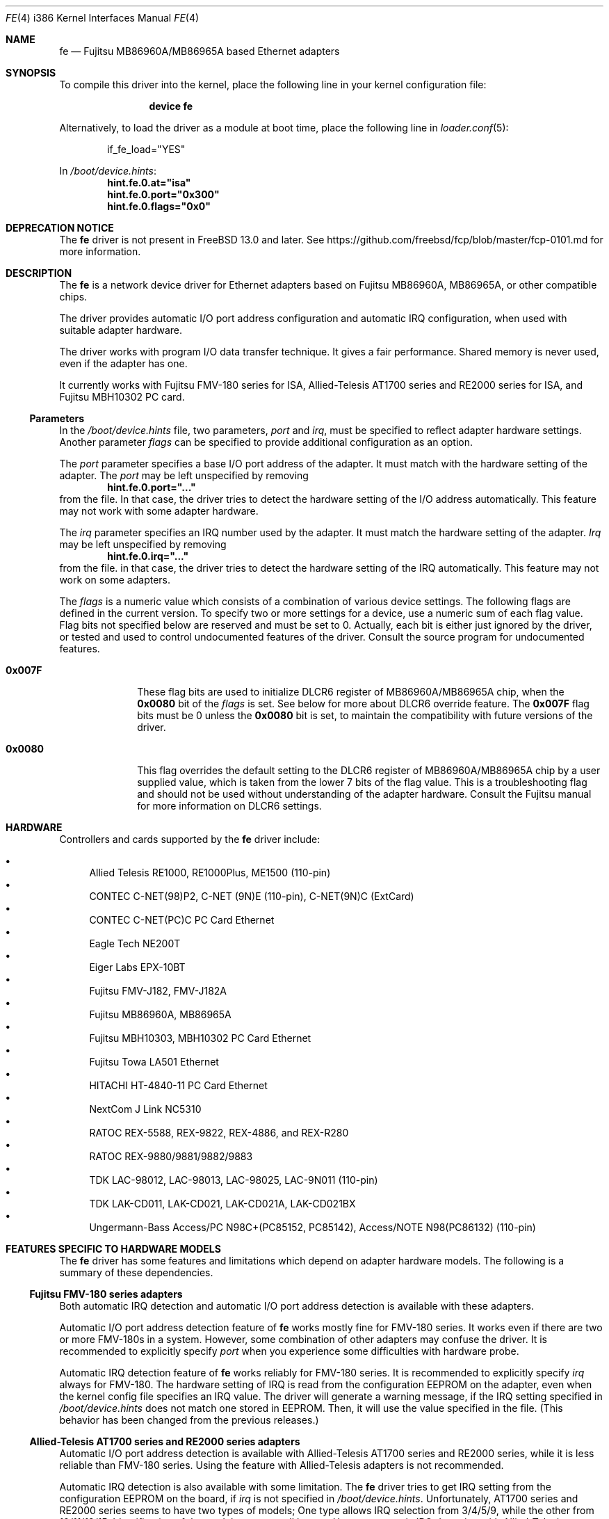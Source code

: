 .\" All Rights Reserved, Copyright (C) Fujitsu Limited 1995
.\"
.\" This document may be used, modified, copied, distributed, and sold, in
.\" both source and printed form provided that the above copyright, these
.\" terms and the following disclaimer are retained.  The name of the author
.\" and/or the contributor may not be used to endorse or promote products
.\" derived from this software without specific prior written permission.
.\"
.\" THIS DOCUMENT IS PROVIDED BY THE AUTHOR AND THE CONTRIBUTOR ``AS IS'' AND
.\" ANY EXPRESS OR IMPLIED WARRANTIES, INCLUDING, BUT NOT LIMITED TO, THE
.\" IMPLIED WARRANTIES OF MERCHANTABILITY AND FITNESS FOR A PARTICULAR PURPOSE
.\" ARE DISCLAIMED.  IN NO EVENT SHALL THE AUTHOR OR THE CONTRIBUTOR BE LIABLE
.\" FOR ANY DIRECT, INDIRECT, INCIDENTAL, SPECIAL, EXEMPLARY, OR CONSEQUENTIAL
.\" DAMAGES (INCLUDING, BUT NOT LIMITED TO, PROCUREMENT OF SUBSTITUTE GOODS
.\" OR SERVICES; LOSS OF USE, DATA, OR PROFITS; OR BUSINESS INTERRUPTION)
.\" HOWEVER CAUSED AND ON ANY THEORY OF LIABILITY, WHETHER IN CONTRACT, STRICT
.\" LIABILITY, OR TORT (INCLUDING NEGLIGENCE OR OTHERWISE) ARISING IN ANY WAY
.\" OUT OF THE USE OF THIS DOCUMENT, EVEN IF ADVISED OF THE POSSIBILITY OF
.\" SUCH DAMAGE.
.\"
.\" Contributed by M. Sekiguchi <seki@sysrap.cs.fujitsu.co.jp>.
.\" for fe driver.
.\"
.\" $FreeBSD: releng/12.0/share/man/man4/man4.i386/fe.4 339735 2018-10-25 17:00:39Z brooks $
.Dd October 24, 2018
.Dt FE 4 i386
.Os
.Sh NAME
.Nm fe
.Nd "Fujitsu MB86960A/MB86965A based Ethernet adapters"
.Sh SYNOPSIS
To compile this driver into the kernel,
place the following line in your
kernel configuration file:
.Bd -ragged -offset indent
.Cd "device fe"
.Ed
.Pp
Alternatively, to load the driver as a
module at boot time, place the following line in
.Xr loader.conf 5 :
.Bd -literal -offset indent
if_fe_load="YES"
.Ed
.Pp
In
.Pa /boot/device.hints :
.Cd hint.fe.0.at="isa"
.Cd hint.fe.0.port="0x300"
.Cd hint.fe.0.flags="0x0"
.Sh DEPRECATION NOTICE
The
.Nm
driver is not present in
.Fx 13.0
and later.
See https://github.com/freebsd/fcp/blob/master/fcp-0101.md for more
information.
.Sh DESCRIPTION
The
.Nm
is a network device driver
for Ethernet adapters based on Fujitsu MB86960A, MB86965A,
or other compatible chips.
.Pp
The driver provides automatic I/O port address configuration and
automatic IRQ configuration,
when used with suitable adapter hardware.
.Pp
The driver works with program I/O data transfer technique.
It gives a fair performance.
Shared memory is never used, even if the adapter has one.
.Pp
It currently works with Fujitsu FMV-180 series for ISA,
Allied-Telesis AT1700 series and RE2000 series for ISA,
and Fujitsu MBH10302 PC card.
.Ss Parameters
In the
.Pa /boot/device.hints
file, two parameters,
.Ar port
and
.Ar irq ,
must be specified to reflect adapter hardware settings.
Another parameter
.Ar flags
can be specified to provide additional configuration as an option.
.Pp
The
.Ar port
parameter specifies a base I/O port address of the adapter.
It must match with the hardware setting of the adapter.
The
.Ar port
may be left unspecified by removing
.Dl hint.fe.0.port="..."
from the file.
In that case, the driver tries to detect the hardware setting
of the I/O address automatically.
This feature may not work with some adapter hardware.
.Pp
The
.Ar irq
parameter specifies an IRQ number used by the adapter.
It must match the hardware setting of the adapter.
.Ar Irq
may be left unspecified by removing
.Dl hint.fe.0.irq="..."
from the file.
in that case, the driver tries to detect
the hardware setting of the IRQ automatically.
This feature may not work on some adapters.
.Pp
The
.Ar flags
is a numeric value which consists of a combination of various device settings.
The following flags are defined in the current version.
To specify two or more settings for a device,
use a numeric sum of each flag value.
Flag bits not specified below are reserved and must be set to 0.
Actually, each bit is either just ignored by the driver,
or tested and used to control undocumented features of the driver.
Consult the source program for undocumented features.
.Bl -tag -width 8n
.It Li 0x007F
These flag bits are used
to initialize DLCR6 register of MB86960A/MB86965A chip,
when the
.Li 0x0080
bit of the
.Ar flags
is set.
See below for more about DLCR6 override feature.
The
.Li 0x007F
flag bits must be 0 unless the
.Li 0x0080
bit is set,
to maintain the compatibility with future versions of the driver.
.It Li 0x0080
This flag overrides the default setting to the DLCR6 register
of MB86960A/MB86965A chip by a user supplied value,
which is taken from the lower 7 bits of the flag value.
This is a troubleshooting flag and should not be used
without understanding of the adapter hardware.
Consult the Fujitsu manual for more information
on DLCR6 settings.
.El
.Sh HARDWARE
Controllers and cards supported by the
.Nm
driver include:
.Pp
.Bl -bullet -compact
.It
Allied Telesis RE1000, RE1000Plus, ME1500 (110-pin)
.It
CONTEC C-NET(98)P2, C-NET (9N)E (110-pin), C-NET(9N)C (ExtCard)
.It
CONTEC C-NET(PC)C PC Card Ethernet
.It
Eagle Tech NE200T
.It
Eiger Labs EPX-10BT
.It
Fujitsu FMV-J182, FMV-J182A
.It
Fujitsu MB86960A, MB86965A
.It
Fujitsu MBH10303, MBH10302 PC Card Ethernet
.It
Fujitsu Towa LA501 Ethernet
.It
HITACHI HT-4840-11 PC Card Ethernet
.It
NextCom J Link NC5310
.It
RATOC REX-5588, REX-9822, REX-4886, and REX-R280
.It
RATOC REX-9880/9881/9882/9883
.It
TDK LAC-98012, LAC-98013, LAC-98025, LAC-9N011 (110-pin)
.It
TDK LAK-CD011, LAK-CD021, LAK-CD021A, LAK-CD021BX
.It
Ungermann-Bass Access/PC N98C+(PC85152, PC85142), Access/NOTE
N98(PC86132) (110-pin)
.El
.Sh FEATURES SPECIFIC TO HARDWARE MODELS
The
.Nm
driver has some features and limitations
which depend on adapter hardware models.
The following is a summary of these dependencies.
.Ss Fujitsu FMV-180 series adapters
Both automatic IRQ detection and automatic I/O port address detection
is available with these adapters.
.Pp
Automatic I/O port address detection feature of
.Nm
works mostly fine for FMV-180 series.
It works even if there are two or more FMV-180s in a system.
However, some combination of other adapters may confuse the driver.
It is recommended to explicitly specify
.Ar port
when you experience some difficulties with hardware probe.
.Pp
Automatic IRQ detection feature of
.Nm
works reliably for FMV-180 series.
It is recommended to explicitly specify
.Ar irq
always for FMV-180.
The hardware setting of IRQ is read
from the configuration EEPROM on the adapter,
even when the kernel config file specifies an IRQ value.
The driver will generate a warning message,
if the IRQ setting specified in
.Pa /boot/device.hints
does not match one stored in EEPROM.
Then, it will use the value specified in the file.
(This behavior has been changed from the previous releases.)
.Ss Allied-Telesis AT1700 series and RE2000 series adapters
Automatic I/O port address detection
is available with Allied-Telesis AT1700 series and RE2000 series,
while it is less reliable than FMV-180 series.
Using the feature with Allied-Telesis adapters
is not recommended.
.Pp
Automatic IRQ detection is also available with some limitation.
The
.Nm
driver
tries to get IRQ setting from the configuration EEPROM on the board,
if
.Ar irq
is not specified in
.Pa /boot/device.hints .
Unfortunately,
AT1700 series and RE2000 series seems to have two types of models;
One type allows IRQ selection from 3/4/5/9,
while the other from 10/11/12/15.
Identification of the models are not well known.
Hence, automatic IRQ detection with Allied-Telesis adapters
may not be reliable.
Specify an exact IRQ number if any troubles are encountered.
.Pp
Differences between AT1700 series and RE2000 series
or minor models in those series are not recognized.
.Ss Fujitsu MBH10302 PC card
The
.Nm
driver supports Fujitsu MBH10302 and compatible PC cards.
It requires the PC card (PCMCIA) support package.
.Sh SEE ALSO
.Xr netstat 1 ,
.Xr ed 4 ,
.Xr netintro 4 ,
.Xr ng_ether 4 ,
.Xr ifconfig 8
.Sh HISTORY
The
.Nm
driver appeared in
.Fx 2.0.5 .
.Sh AUTHORS, COPYRIGHT AND DISCLAIMER
The
.Nm
driver was originally written and contributed by
.An M. Sekiguchi Aq Mt seki@sysrap.cs.fujitsu.co.jp ,
following the
.Nm ed
driver written by
.An David Greenman .
PC card support in
.Nm
is written by
.An Hidetoshi Kimura Aq Mt h-kimura@tokyo.se.fujitsu.co.jp .
This manual page was written by
.An M. Sekiguchi .
.Pp
.Em "All Rights Reserved, Copyright (C) Fujitsu Limited 1995"
.Pp
This document and the associated software may be used, modified,
copied, distributed, and sold, in both source and binary form provided
that the above copyright, these terms and the following disclaimer are
retained.
The name of the author and/or the contributor may not be
used to endorse or promote products derived from this document and the
associated software without specific prior written permission.
.Pp
THIS DOCUMENT AND THE ASSOCIATED SOFTWARE IS PROVIDED BY THE AUTHOR
AND THE CONTRIBUTOR
.Dq AS IS
AND ANY EXPRESS OR IMPLIED WARRANTIES, INCLUDING, BUT NOT LIMITED TO,
THE IMPLIED WARRANTIES OF MERCHANTABILITY AND FITNESS FOR A PARTICULAR
PURPOSE ARE DISCLAIMED.
IN NO EVENT SHALL THE AUTHOR OR THE
CONTRIBUTOR BE LIABLE FOR ANY DIRECT, INDIRECT, INCIDENTAL, SPECIAL,
EXEMPLARY, OR CONSEQUENTIAL DAMAGES (INCLUDING, BUT NOT LIMITED TO,
PROCUREMENT OF SUBSTITUTE GOODS OR SERVICES; LOSS OF USE, DATA, OR
PROFITS; OR BUSINESS INTERRUPTION) HOWEVER CAUSED AND ON ANY THEORY OF
LIABILITY, WHETHER IN CONTRACT, STRICT LIABILITY, OR TORT (INCLUDING
NEGLIGENCE OR OTHERWISE) ARISING IN ANY WAY OUT OF THE USE OF THIS
DOCUMENT AND THE ASSOCIATED SOFTWARE, EVEN IF ADVISED OF THE
POSSIBILITY OF SUCH DAMAGE.
.Sh BUGS
Following are major known bugs:
.Pp
Statistics on the number of collisions maintained by the
.Nm
driver is not accurate;
the
.Fl i
option of
.Xr netstat 1
shows slightly less value than true number of collisions.
.Pp
More mbuf clusters are used than expected.
The packet receive routine has an intended violation
against the mbuf cluster allocation policy.
The unnecessarily allocated clusters are freed within short lifetime,
and it will not affect long term kernel memory usage.
.Pp
Although XNS and IPX support is included in the driver,
it has never been tested and it is expected to have a lot of bugs.
